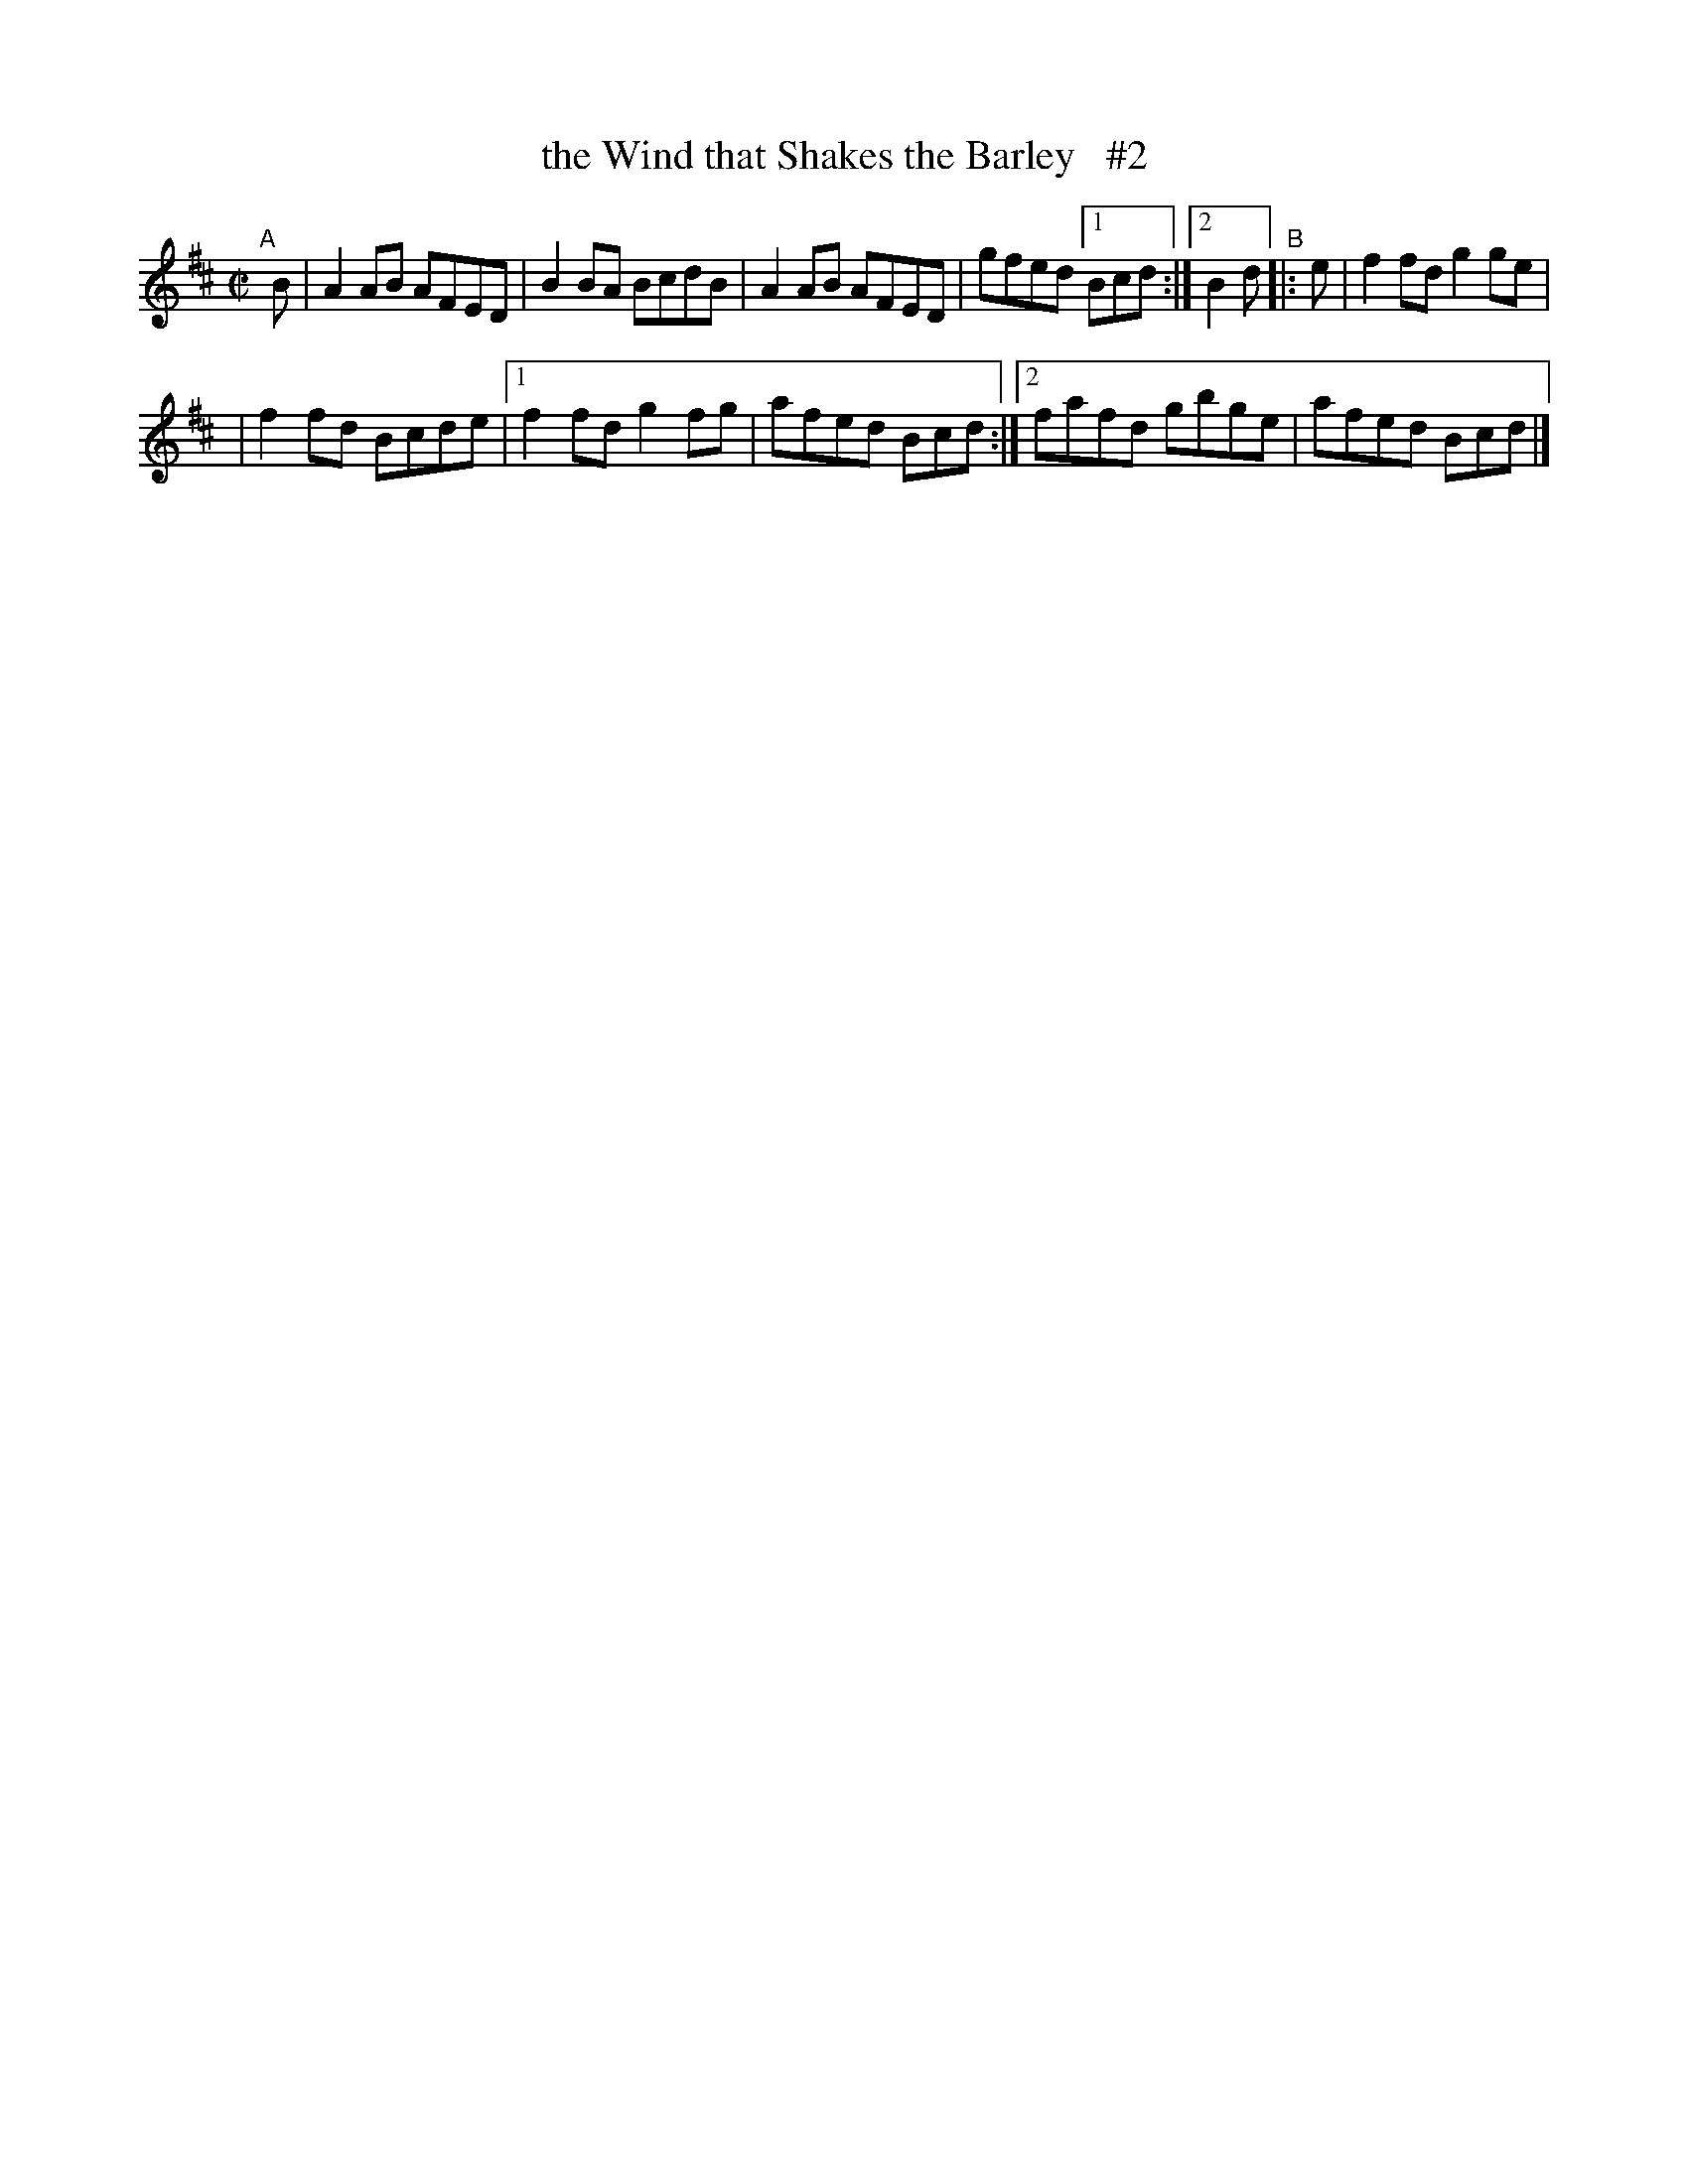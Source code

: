 X: 737
T: the Wind that Shakes the Barley   #2
R: reel
%S: s:2 b:11(6+5)
B: Francis O'Neill: "The Dance Music of Ireland" (1907) #737
Z: Frank Nordberg - http://www.musicaviva.com
F: http://www.musicaviva.com/abc/tunes/ireland/oneill-1001/0737/oneill-1001-0737-1.abc
N: The final "D.C." seems rather pointless.
M: C|
L: 1/8
K: D
"^A"[|] B | A2AB AFED | B2BA BcdB | A2AB AFED | gfed [1 Bcd :|[2 B2d "^B"|: e | f2fd g2ge |
| f2fd Bcde |[1 f2fd g2fg | afed Bcd :|[2 fafd gbge | afed Bcd |]
